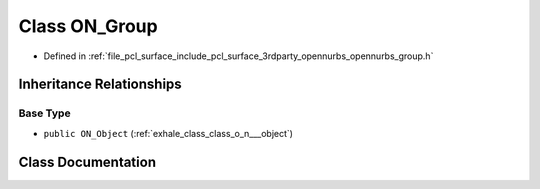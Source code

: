 .. _exhale_class_class_o_n___group:

Class ON_Group
==============

- Defined in :ref:`file_pcl_surface_include_pcl_surface_3rdparty_opennurbs_opennurbs_group.h`


Inheritance Relationships
-------------------------

Base Type
*********

- ``public ON_Object`` (:ref:`exhale_class_class_o_n___object`)


Class Documentation
-------------------


.. doxygenclass:: ON_Group
   :members:
   :protected-members:
   :undoc-members: